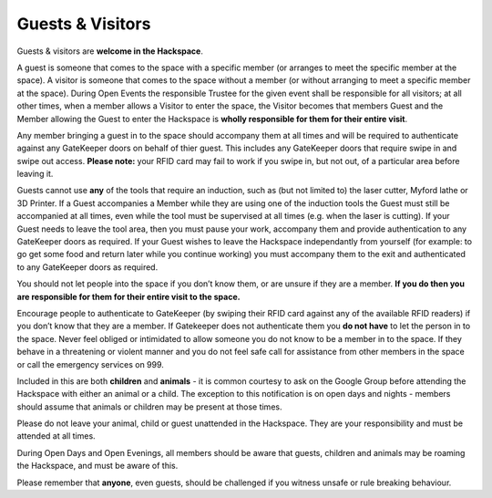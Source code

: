 Guests & Visitors
=================

Guests & visitors are **welcome in the Hackspace**. 

A guest is someone that comes to the space with a specific member (or arranges to meet the specific member at the space).  A visitor is someone that comes to the space without a member (or without arranging to meet a specific member at the space).  During Open Events the responsible Trustee for the given event shall be responsible for all visitors; at all other times, when a member allows a Visitor to enter the space, the Visitor becomes that members Guest and the Member allowing the Guest to enter the Hackspace is **wholly responsible for them for their entire visit**.

Any member bringing a guest in to the space should accompany them at all times and will be required to authenticate against any GateKeeper doors on behalf of thier guest.  This includes any GateKeeper doors that require swipe in and swipe out access.  **Please note:** your RFID card may fail to work if you swipe in, but not out, of a particular area before leaving it.

Guests cannot use **any** of the tools that require an induction, such as (but not limited to) the laser cutter, Myford lathe or 3D Printer.  If a Guest accompanies a Member while they are using one of the induction tools the Guest must still be accompanied at all times, even while the tool must be supervised at all times (e.g. when the laser is cutting).  If your Guest needs to leave the tool area, then you must pause your work, accompany them and provide authentication to any GateKeeper doors as required.  If your Guest wishes to leave the Hackspace independantly from yourself (for example: to go get some food and return later while you continue working) you must accompany them to the exit and authenticated to any GateKeeper doors as required.

You should not let people into the space if you don’t know them, or are unsure if they are a member. **If you do then you are responsible for them for their entire visit to the space.** 

Encourage people to authenticate to GateKeeper (by swiping their RFID card against any of the available RFID readers) if you don’t know that they are a member.  If Gatekeeper does not authenticate them you **do not have** to let the person in to the space.  Never feel obliged or intimidated to allow someone you do not know to be a member in to the space.  If they behave in a threatening or violent manner and you do not feel safe call for assistance from other members in the space or call the emergency services on 999.

Included in this are both **children** and **animals** - it is common courtesy to ask on the Google Group before attending the Hackspace with either an animal or a child. The exception to this notification is on open days and nights - members should assume that animals or children may be present at those times.

Please do not leave your animal, child or guest unattended in the Hackspace. They are your responsibility and must be attended at all times.

During Open Days and Open Evenings, all members should be aware that guests, children and animals may be roaming the Hackspace, and must be aware of this.

Please remember that **anyone**, even guests, should be challenged if you witness unsafe or rule breaking behaviour.
